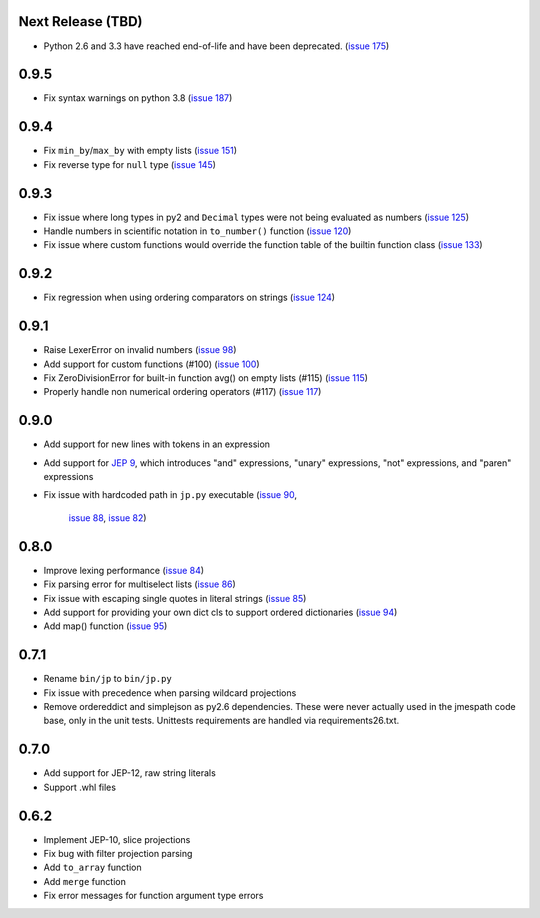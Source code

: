 Next Release (TBD)
==================

* Python 2.6 and 3.3 have reached end-of-life and have been deprecated.
  (`issue 175 <https://github.com/jmespath/jmespath.py/issues/175>`__)


0.9.5
=====

* Fix syntax warnings on python 3.8
  (`issue 187 <https://github.com/jmespath/jmespath.py/issues/187>`__)


0.9.4
=====

* Fix ``min_by``/``max_by`` with empty lists
  (`issue 151 <https://github.com/jmespath/jmespath.py/pull/151>`__)
* Fix reverse type for ``null`` type
  (`issue 145 <https://github.com/jmespath/jmespath.py/pull/145>`__)


0.9.3
=====

* Fix issue where long types in py2 and ``Decimal`` types
  were not being evaluated as numbers
  (`issue 125 <https://github.com/jmespath/jmespath.py/issues/125>`__)
* Handle numbers in scientific notation in ``to_number()`` function
  (`issue 120 <https://github.com/jmespath/jmespath.py/issues/120>`__)
* Fix issue where custom functions would override the function table
  of the builtin function class
  (`issue 133 <https://github.com/jmespath/jmespath.py/issues/133>`__)


0.9.2
=====

* Fix regression when using ordering comparators on strings
  (`issue 124 <https://github.com/jmespath/jmespath.py/issues/124>`__)


0.9.1
=====

* Raise LexerError on invalid numbers
  (`issue 98 <https://github.com/jmespath/jmespath.py/issues/98>`__)
* Add support for custom functions (#100)
  (`issue 100 <https://github.com/jmespath/jmespath.py/issues/100>`__)
* Fix ZeroDivisionError for built-in function avg() on empty lists (#115)
  (`issue 115 <https://github.com/jmespath/jmespath.py/issues/115>`__)
* Properly handle non numerical ordering operators (#117)
  (`issue 117 <https://github.com/jmespath/jmespath.py/issues/117>`__)


0.9.0
=====

* Add support for new lines with tokens in an expression
* Add support for `JEP 9 <http://jmespath.org/proposals/improved-filters.html>`__,
  which introduces "and" expressions, "unary" expressions, "not" expressions,
  and "paren" expressions
* Fix issue with hardcoded path in ``jp.py`` executable
  (`issue 90 <https://github.com/jmespath/jmespath.py/issues/90>`__,
   `issue 88 <https://github.com/jmespath/jmespath.py/issues/88>`__,
   `issue 82 <https://github.com/jmespath/jmespath.py/issues/82>`__)


0.8.0
=====

* Improve lexing performance (`issue 84 <https://github.com/jmespath/jmespath.py/pull/84>`__)
* Fix parsing error for multiselect lists (`issue 86 <https://github.com/jmespath/jmespath.py/issues/86>`__)
* Fix issue with escaping single quotes in literal strings (`issue 85 <https://github.com/jmespath/jmespath.py/issues/85>`__)
* Add support for providing your own dict cls to support
  ordered dictionaries (`issue 94 <https://github.com/jmespath/jmespath.py/pull/94>`__)
* Add map() function (`issue 95 <https://github.com/jmespath/jmespath.py/pull/95>`__)


0.7.1
=====

* Rename ``bin/jp`` to ``bin/jp.py``
* Fix issue with precedence when parsing wildcard
  projections
* Remove ordereddict and simplejson as py2.6 dependencies.
  These were never actually used in the jmespath code base,
  only in the unit tests.  Unittests requirements are handled
  via requirements26.txt.


0.7.0
=====

* Add support for JEP-12, raw string literals
* Support .whl files

0.6.2
=====

* Implement JEP-10, slice projections
* Fix bug with filter projection parsing
* Add ``to_array`` function
* Add ``merge`` function
* Fix error messages for function argument type errors
